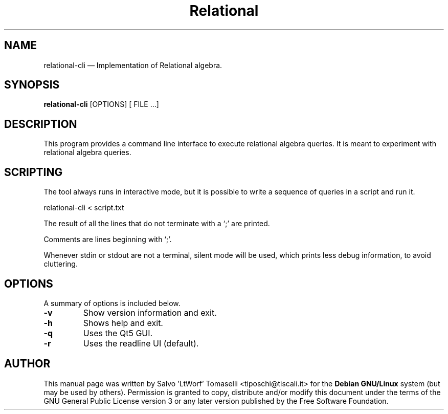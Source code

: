 .TH "Relational" "1"
.SH "NAME"
relational-cli \(em Implementation of Relational algebra.
.SH "SYNOPSIS"
.PP
\fBrelational-cli\fR [OPTIONS\fR\fP] [ FILE .\|.\|.]

.SH "DESCRIPTION"
.PP
This program provides a command line interface to execute relational algebra queries. It is meant to experiment with relational algebra queries.

.SH "SCRIPTING"
.PP
The tool always runs in interactive mode, but it is possible to write a sequence of queries in a script and run it.

relational-cli < script.txt

The result of all the lines that do not terminate with a `;' are printed.

Comments are lines beginning with `;'.

Whenever stdin or stdout are not a terminal, silent mode will be used, which prints less debug information, to avoid cluttering.

.SH "OPTIONS"
.PP
A summary of options is included below.
.IP "\fB-v\fP
Show version information and exit.

.IP "\fB-h\fP
Shows help and exit.

.IP "\fB-q\fP
Uses the Qt5 GUI.

.IP "\fB-r\fP
Uses the readline UI (default).

.SH "AUTHOR"
.PP
This manual page was written by Salvo 'LtWorf' Tomaselli <tiposchi@tiscali.it> for
the \fBDebian GNU/Linux\fP system (but may be used by others).  Permission is
granted to copy, distribute and/or modify this document under
the terms of the GNU General Public License
version 3 or any later version published by the Free Software Foundation.
